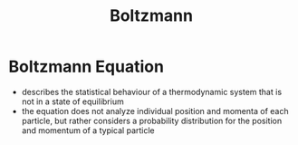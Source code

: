 #+TITLE: Boltzmann

* Boltzmann Equation

- describes the statistical behaviour of a thermodynamic system that is not in a state of equilibrium
- the equation does not analyze individual position and momenta of each particle, but rather considers a probability distribution for the position and momentum of a typical particle

